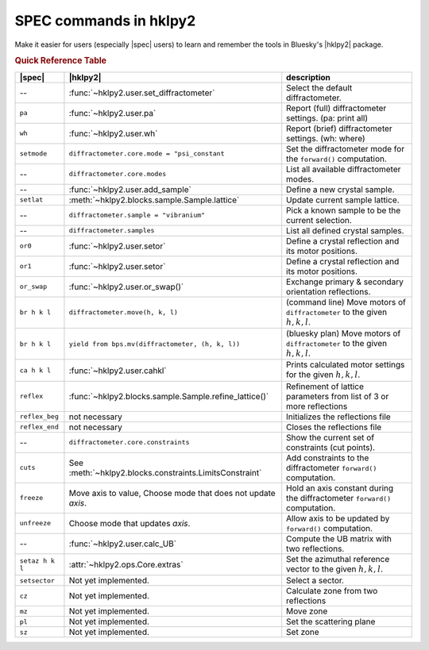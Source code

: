 .. index:: SPEC; commands

.. _spec_commands_map:

========================
SPEC commands in hklpy2
========================

Make it easier for users (especially |spec| users) to learn and remember
the tools in Bluesky's |hklpy2| package.

.. index:: !Quick Reference Table
.. rubric:: Quick Reference Table

===============  =============================================================  ============
|spec|           |hklpy2|                                                       description
===============  =============================================================  ============
--               :func:`~hklpy2.user.set_diffractometer`                        Select the default diffractometer.
``pa``           :func:`~hklpy2.user.pa`                                        Report (full) diffractometer settings.  (pa: print all)
``wh``           :func:`~hklpy2.user.wh`                                        Report (brief) diffractometer settings. (wh: where)
``setmode``      ``diffractometer.core.mode = "psi_constant``                   Set the diffractometer mode for the ``forward()`` computation.
--               ``diffractometer.core.modes``                                  List all available diffractometer modes.
--               :func:`~hklpy2.user.add_sample`                                Define a new crystal sample.
``setlat``       :meth:`~hklpy2.blocks.sample.Sample.lattice`                   Update current sample lattice.
--               ``diffractometer.sample = "vibranium"``                        Pick a known sample to be the current selection.
--               ``diffractometer.samples``                                     List all defined crystal samples.
``or0``          :func:`~hklpy2.user.setor`                                     Define a crystal reflection and its motor positions.
``or1``          :func:`~hklpy2.user.setor`                                     Define a crystal reflection and its motor positions.
``or_swap``      :func:`~hklpy2.user.or_swap()`                                 Exchange primary & secondary orientation reflections.
``br h k l``     ``diffractometer.move(h, k, l)``                               (command line) Move motors of ``diffractometer`` to the given :math:`h, k, l`.
``br h k l``     ``yield from bps.mv(diffractometer, (h, k, l))``               (bluesky plan) Move motors of ``diffractometer`` to the given :math:`h, k, l`.
``ca h k l``     :func:`~hklpy2.user.cahkl`                                     Prints calculated motor settings for the given :math:`h, k, l`.
``reflex``       :func:`~hklpy2.blocks.sample.Sample.refine_lattice()`          Refinement of lattice parameters from list of 3 or more reflections
``reflex_beg``   not necessary                                                  Initializes the reflections file
``reflex_end``   not necessary                                                  Closes the reflections file
--               ``diffractometer.core.constraints``                            Show the current set of constraints (cut points).
``cuts``         See :meth:`~hklpy2.blocks.constraints.LimitsConstraint`        Add constraints to the diffractometer ``forward()`` computation.
``freeze``       Move axis to value, Choose mode that does not update *axis*.   Hold an axis constant during the diffractometer ``forward()`` computation.
``unfreeze``     Choose mode that updates *axis*.                               Allow axis to be updated by ``forward()`` computation.
--               :func:`~hklpy2.user.calc_UB`                                   Compute the UB matrix with two reflections.
``setaz h k l``  :attr:`~hklpy2.ops.Core.extras`                                Set the azimuthal reference vector to the given :math:`h, k, l`.
``setsector``    Not yet implemented.                                           Select a sector.
``cz``           Not yet implemented.                                           Calculate zone from two reflections
``mz``           Not yet implemented.                                           Move zone
``pl``           Not yet implemented.                                           Set the scattering plane
``sz``           Not yet implemented.                                           Set zone
===============  =============================================================  ============

